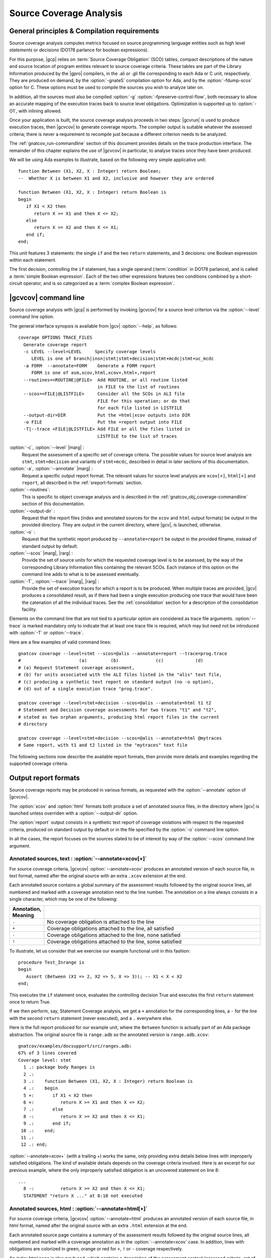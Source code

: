 ************************
Source Coverage Analysis
************************

General principles & Compilation requirements
=============================================

Source coverage analysis computes metrics focused on source programming
language entities such as high level `statements` or `decisions` (DO178
parlance for boolean expressions).

For this purpose, |gcp| relies on :term:`Source Coverage Obligation` (SCO)
tables, compact descriptions of the nature and source location of program
entities relevant to source coverage criteria.  These tables are part of the
Library Information produced by the |gpro| compilers, in the .ali or .gli file
corresponding to each Ada or C unit, respectively. They are produced on
demand, by the :option:`-gnateS` compilation option for Ada, and by the
:option:`-fdump-scos` option for C. These options must be used to compile the
sources you wish to analyze later on.

In addition, all the sources must also be compiled :option:`-g`
:option:`-fpreserve-control-flow`, both necessary to allow an accurate mapping
of the execution traces back to source level obligations. Optimization is
supported up to :option:`-O1`, with inlining allowed.
 
Once your application is built, the source coverage analysis proceeds in two
steps: |gcvrun| is used to produce execution traces, then |gcvcov| to generate
coverage reports. The compiler output is suitable whatever the assessed
criteria; there is never a requirement to recompile just because a different
criterion needs to be analyzed.

The :ref:`gnatcov_run-commandline` section of this document provides details on
the trace production interface. The remainder of this chapter explains the use
of |gcvcov| in particular, to analyse traces once they have been produced.

We will be using Ada examples to illustrate, based on the following
very simple applicative unit:

::

   function Between (X1, X2, X : Integer) return Boolean;
   --  Whether X is between X1 and X2, inclusive and however they are ordered

   function Between (X1, X2, X : Integer) return Boolean is
   begin
      if X1 < X2 then
         return X >= X1 and then X <= X2;
      else
         return X >= X2 and then X <= X1;
      end if;
   end;

This unit features 3 statements: the single ``if`` and the two ``return``
statements, and 3 decisions: one Boolean expression within each statement.

The first decision, controlling the ``if`` statement, has a single operand
(:term:`condition` in DO178 parlance), and is called a :term:`simple Boolean
expression`. Each of the two other expressions features two conditions
combined by a short-circuit operator, and is so categorized as a :term:`complex
Boolean expression`.

.. _gnatcov_src_coverage-commandline:

|gcvcov| command line
=====================

Source coverage analysis with |gcp| is performed by invoking |gcvcov| for a
source level criterion via the :option:`--level` command line option.

The general interface synopsis is available from |gcv| :option:`--help`,
as follows:

::

 coverage OPTIONS TRACE_FILES
   Generate coverage report
   -c LEVEL --level=LEVEL     Specify coverage levels
      LEVEL is one of branch|insn|stmt|stmt+decision|stmt+mcdc|stmt+uc_mcdc
   -a FORM  --annotate=FORM    Generate a FORM report
      FORM is one of asm,xcov,html,xcov+,html+,report
   --routines=<ROUTINE|@FILE>  Add ROUTINE, or all routine listed
                               in FILE to the list of routines
   --scos=<FILE|@LISTFILE>     Consider all the SCOs in ALI file
                               FILE for this operation; or do that
                               for each file listed in LISTFILE
   --output-dir=DIR            Put the =html|xcov outputs into DIR
   -o FILE                     Put the =report output into FILE
   -T|--trace <FILE|@LISTFILE> Add FILE or all the files listed in
                               LISTFILE to the list of traces

:option:`-c`, :option:`--level` |marg| :
   Request the assessment of a specific set of coverage criteria.  The
   possible values for source level analysis are ``stmt``, ``stmt+decision``
   and variants of ``stmt+mcdc``, described in detail in later sections of
   this documentation.

:option:`-a`, :option:`--annotate` |marg| :
   Request a specific output report format.  The relevant values for source
   level analysis are ``xcov[+]``, ``html[+]`` and ``report``, all described
   in the :ref:`sreport-formats` section.

:option:`--routines`:
   This is specific to object coverage analysis and is described in the
   :ref:`gnatcov_obj_coverage-commandline` section of this documentation.

:option:`--output-dir` :
   Request that the report files (index and annotated sources for the ``xcov``
   and ``html`` output formats) be output in the provided directory. They are
   output in the current directory, where |gcv|, is launched, otherwise.
 
:option:`-o` :
   Request that the synthetic report produced by ``--annotate=report`` be
   output in the provided filname, instead of standard output by default.

:option:`--scos` |marg|, |rarg| :
   Provide the set of source units for which the requested coverage level is
   to be assessed, by the way of the corresponding Library Information files
   containing the relevant SCOs. Each instance of this option on the command
   line adds to what is to be assessed eventually.

:option:`-T`, :option:`--trace` |marg|, |rarg| :
   Provide the set of execution traces for which a report is to be
   produced. When multiple traces are provided, |gcv| produces a consolidated
   result, as if there had been a single execution producing one trace that
   would have been the catenation of all the individual traces.  See the
   :ref:`consolidation` section for a description of the consolidation
   facility.

Elements on the command line that are not tied to a particular option are
considered as trace file arguments. :option:`--trace` is marked mandatory only
to indicate that at least one trace file is required, which may but need not
be introduced with :option:`-T` or :option:`--trace`.

Here are a few examples of valid command lines:

::

  gnatcov coverage --level=stmt --scos=@alis --annotate=report --trace=prog.trace
  #                      (a)         (b)              (c)            (d)
  # (a) Request Statement coverage assessment,
  # (b) for units associated with the ALI files listed in the "alis" text file,
  # (c) producing a synthetic text report on standard output (no -o option),
  # (d) out of a single execution trace "prog.trace".

  gnatcov coverage --level=stmt+decision --scos=@alis --annotate=html t1 t2
  # Statement and Decision coverage assessments for two traces "t1" and "t2",
  # stated as two orphan arguments, producing html report files in the current
  # directory

  gnatcov coverage --level=stmt+decision --scos=@alis --annotate=html @mytraces
  # Same report, with t1 and t2 listed in the "mytraces" text file

The following sections now describe the available report formats, then
provide more details and examples regarding the supported coverage criteria.

.. _sreport-formats:

Output report formats
=====================

Source coverage reports may be produced in various formats, as requested with
the :option:`--annotate` option of |gcvcov|.

The :option:`xcov` and :option:`html` formats both produce a set of annotated
source files, in the directory where |gcv| is launched unless overriden with
a :option:`--output-dir` option.

The :option:`report` output consists in a synthetic text report of coverage
violations with respect to the requested criteria, produced on standard output
by default or in the file specified by the :option:`-o` command line option.

In all the cases, the report focuses on the sources stated to be of interest
by way of the :option:`--scos` command line argument.

Annotated sources, text : :option:`--annotate=xcov[+]`
------------------------------------------------------

For source coverage criteria, |gcvcov| :option:`--annotate=xcov` produces an
annotated version of each source file, in text format, named after the original
source with an extra ``.xcov`` extension at the end.

Each annotated source contains a global summary of the assessment results
followed by the original source lines, all numbered and marked with a coverage
annotation next to the line number. The annotation on a line always consists
in a single character, which may be one of the following:

.. csv-table::
   :delim: |
   :widths: 10, 80
   :header: Annotation, Meaning

   ``.`` | No coverage obligation is attached to the line 
   ``+`` | Coverage obligations attached to the line, all satisfied 
   ``-`` | Coverage obligations attached to the line, none satisfied 
   ``!`` | Coverage obligations attached to the line, some satisfied 

To illustrate, let us consider that we exercise our example functional unit in
this fashion:

::

  procedure Test_Inrange is
  begin
     Assert (Between (X1 => 2, X2 => 5, X => 3)); -- X1 < X < X2
  end;

This executes the ``if`` statement once, evaluates the controlling decision
True and executes the first ``return`` statement once to return True.

If we then perform, say, Statement Coverage analysis, we get a ``+``
annotation for the corresponding lines, a ``-`` for the line with the second
``return`` statement (never executed), and a ``.`` everywhere else.

Here is the full report produced for our example unit, where the ``Between``
function is actually part of an Ada package abstraction. The original source
file is ``range.adb`` so the annotated version is ``range.adb.xcov``:

::

 gnatcov/examples/docsupport/src/ranges.adb:
 67% of 3 lines covered
 Coverage level: stmt
   1 .: package body Ranges is
   2 .:    
   3 .:    function Between (X1, X2, X : Integer) return Boolean is
   4 .:    begin
   5 +:       if X1 < X2 then
   6 +:          return X >= X1 and then X <= X2;
   7 .:       else
   8 -:          return X >= X2 and then X <= X1;
   9 .:       end if;
  10 .:    end;
  11 .:    
  12 .: end;

:option:`--annotate=xcov+` (with a trailing +) works the same, only providing
extra details below lines with improperly satisfied obligations. The kind of
available details depends on the coverage criteria involved. Here is an
excerpt for our previous example, where the only improperly satisfied obligation
is an uncovered statement on line 8:

::

 ...
   8 -:          return X >= X2 and then X <= X1;
   STATEMENT "return X ..." at 8:10 not executed


Annotated sources, html : :option:`--annotate=html[+]`
------------------------------------------------------

For source coverage criteria, |gcvcov| :option:`--annotate=html` produces an
annotated version of each source file, in html format, named after the original
source with an extra ``.html`` extension at the end.

Each annotated source page contains a summary of the assessment results
followed by the original source lines, all numbered and marked with a coverage
annotation as in the :option:`--annotate=xcov` case. In addition, lines with
obligations are colorized in green, orange or red for ``+``, ``!`` or ``-``
coverage respectively.

An `index.html` page is also produced, which contains a description of the
assessment context (assessed criteria, set of trace files involved, ...) and a
summary of the coverage results for all the units, with links to their
annotated sources.

See our :ref:`sample html index <sample_sc_html_index>` appendix for an
example index page, which embeds a self-description of all the items it
contains. See the :ref:`sample annotated source <sample_sc_html_unit>`
appendix for a sample of html annotated source.

Similarily to the :option:`xcov` format case, :option:`--annotate=html+` (with
a trailing +) adds details about improperly satisfied obligations.  In the
html version, these extra details are not immediatly visible: they are folded
within their associated line and expanded below when a mouse click hits the
line.

Violations summary, text : :option:`--annotate=report`
------------------------------------------------------

For source coverage criteria, |gcvcov| :option:`--annotate=report` produces a
syntetic text report that lists all the :term:`coverage violations` (failure
to satisfy some aspect of a coverage criterion) relevant to the set of
assessed criteria.

The report features explicit start/end of report notifications and
at least three sections in between: Assessment Context, Coverage Violations,
and Analysis Summary.  The general structure is sketched below and a more
detailed description of each report section follows.

::

  ** COVERAGE REPORT **

  ===========================
  == 1. ASSESSMENT CONTEXT ==
  ===========================
  ...
  ============================
  == 2. COVERAGE VIOLATIONS ==
  ============================
  ...
  =========================
  == 3. ANALYSIS SUMMARY ==
  =========================
  ...
  ** END OF REPORT **


A few variations are introduced when :term:`exemption regions` are in scope.
See the :ref:`exemptions` section for more details on their use and effect on
the output reports.

Assessment Context
^^^^^^^^^^^^^^^^^^

The *Assessment Context* section exposes the following information items:

* Date & time when the report was produced
* Command line and Version of |gcp| that produced the report
* Coverage level requested to be analyzed
* Details on the input trace files:
  path to binary program exercised (as provided on the command line),
  production time stamp and tag string (:option:`--tag` command line
  argument value).

Here is a example excerpt:

::

  ===========================
  == 1. ASSESSMENT CONTEXT ==
  ===========================

  Date and time of execution: 2011-11-24 16:33:44.00
  Tool version: XCOV 1.0.0w (20111119)

  Command line:

  gnatcov coverage --scos=@eng.alis --level=stmt+mcdc --annotate=report t0.trace

  Coverage level: stmt+mcdc

  Trace files:

  t0.trace
    program: obj/powerpc-elf/test_engines
    date   : 2011-11-24 15:33:44
    tag    : sample run

  
The set of units that this report is about is conveyed by the
:option:`--scos` option arguments on the quoted command line.

Coverage Violations
^^^^^^^^^^^^^^^^^^^

The *Coverage Violations* section lists and counts the coverage violations
that relate to source lines not part of an exemption region.  The violations
are grouped in subsections, one per assessed criterion according to the
:option:`--level` option:

.. csv-table::
   :delim: |
   :header: :option:`--level=`, Assessed criteria / Report subsections
   :widths: 10, 50

   `stmt`          | Statement Coverage
   `stmt+decision` | Statement and Decision Coverage
   `stmt+mcdc`     | Statement, Decision and MCDC Coverage


All the non-exempted violations are reported using a consistent
format, as follows:

::

    queues.adb:1641:17: statement not executed
     (source) : (loc) : (violation description)
  

*source* and *loc* are the basename of the source file and
the precise ``line:column`` location within that source where the
violation was detected.

The following table summarizes the list of violation items that
might be emitted together for each criterion:

.. csv-table::
   :delim: |
   :widths: 30 65
   :header: Criterion, Possible violations

   Statement Coverage | ``statement not executed``
   Decision Coverage  | ``decision outcome TRUE not covered``
                      | ``decision outcome FALSE not covered``
                      | ``one decision outcome not covered``
   MCDC Coverage      | all the decision coverage items, plus ...
                      | ``condition has no independent influence pair``


Here is an example output excerpt for :option:`--level=stmt+mcdc`, with
one subsection for each of the three criteria requested at that level:

::

  ============================
  == 2. COVERAGE VIOLATIONS ==
  ============================

  2.1. STMT COVERAGE
  ------------------

  engines.adb:71:10: statement not executed

  1 violation.

  2.2. DECISION COVERAGE
  ----------------------

  engines.adb:70:14: decision outcome TRUE never exercised

  1 violation.

  2.3. MCDC COVERAGE
  ------------------

  engines.adb:34:14: condition has no independent influence pair, MC/DC not achieved
  engines.adb:46:13: condition has no independent influence pair, MC/DC not achieved

  2 violations.


When multiple violations apply someplace, the most salliant diagnostic is
emitted alone. For instance, if an Ada statement like ``X := A and then B;``
is not covered at all, a ``statement not executed`` violation is emitted
alone, even if we're assessing for, say, :option:`--level=stmt+decision` ; |gcv| emits
no decision oriented violation in this case.

Analysis Summary
^^^^^^^^^^^^^^^^

The *Analysis Summary* section summarizes just the counts reported in each of
the previous report sections.  For our example report so far, this would be:

::

  =========================
  == 3. ANALYSIS SUMMARY ==
  =========================

  1 non-exempted STMT violation.
  1 non-exempted DECISION violation.
  2 non-exempted MCDC violations.

  
This section provides a quick way to determine whether the requested coverage
level, as conveyed by :option:`--level`, is fully satisfied, with details available
from the per criterion sections that precede.


Statement Coverage (SC) assessments
===================================

Statement coverage is achieved with :option:`--level=stmt`.

 together with
:option:`--scos` to provide the set of SCOs of interest via ALI files.
The `xcov` and `html` annotation formats both generate a
representation of the sources with annotations on each relevant line,
according to the following table:

@multitable @columnfractions .1 .8
* @h:term:`Note` @tab @h:term:`Means ...`
* '`.`'
@tab no SCO or no executable code for this line
* '`-`'
@tab statement uncovered (not executed) on this line
* '`+`'
@tab statement covered (executed) on this line
@end multitable

BLOB ON EXCEPTIONS

MULTIPLE STMTS ON A LINE

Below is a sample session to illustrate on the Explore example, for the
`robots` unit after recompilation with *-gnateS -O0*.  Note the *--level*
option passed to both `run` and `coverage` invocations::

  $ gnatcov run --level=stmt explore
  ... run session, trace goes to explore.trace by default ...

  $ gnatcov coverage --level=stmt --scos=obj/robots.ali --annotate=xcov explore.trace  

To analyze a full set of units at once, just fetch the list of ALI files in a
list and provide an `}file to @code{--scos`.  For instance, in a Unix-like
environment::

  $ ls obj/*.ali > alis
  $ gnatcov coverage --scos=@alis --level=stmt --annotate=xcov explore.trace

  
.. highlight:: ada

For the `Stations` unit, this produces a `stations.adb.xcov`
output with::

  Coverage level: STMT
  87% of 38 lines covered
  [...]
    74 .:       function Control_For (C : Character) return Robot_Control;
    75 .:       --  Map user input character C to Robot_Control command, Nop if
    76 .:       --  the input isn't recognized.
    77 .:
    78 .:       function Control_For
    79 .:         (C : Character) return Robot_Control is
    80 .:       begin
    81 +:          case C is
    82 .:             when 'p' | 'P' =>
    83 +:                return (Code => Probe, Value => 0);
    84 .:             when 's' | 'S' =>
    85 +:                return (Code => Step_Forward, Value => 0);
    86 .:             when 'l' | 'L' =>
    87 -:                return (Code => Rotate_Left, Value => 0);
    88 .:             when 'r' | 'R' =>
    89 -:                return (Code => Rotate_Right, Value => 0);

`--annotate=report` instead simply diagnoses the set of source
lines with uncovered statements, for example like:


::

  stations.adb:87: statement not executed
  stations.adb:89: statement not executed

  

Decision Coverage (DC) assessments
==================================

|gcv| features combined Statement and Decision Coverage assessment
capabilities with :option:`--level=stmt+decision`.

We consider to be :dfn:`decisions` all the boolean expressions used
to influence the control flow via explicit constructs in the source
program, such as ``if`` statements or ``while`` loops.

For proper operation, expressions may only resort to short-circuit operators
to combine operands.  The |gnat| compilers offer the
`No_Direct_Boolean_Operator` restriction pragma to make sure this rule is
obeyed.

A decision is said fully covered when tests were made so that the
decision has evaluated to both true and false.

If only one of these two possible outcomes was exercised, the decision
is said partially covered.
The case where none of the possible decision outcomes was exercised
happens when the enclosing statement was not executed at all, or when
all the attempted evaluations were interrupted e.g. because of
exceptions.
Uncovered statements remain reported as such, without further details
even if there are decisions therein.

The `xcov` and `html` annotation formats both generate a
representation of the sources with annotations at the beginning of
each relevant line, according to the following table:

@multitable @columnfractions .1 .8
* @h:term:`Note` @tab @h:term:`Means ...`
* '`.`'
@tab no SCO or no executable code for this line
* '`-`'
@tab statement uncovered on this line
* '`!`'
@tab decision partially covered on this line
* '`+`'
@tab all the decisions on this line are fully covered
@end multitable

As for object coverage, additional information is available on request
with an extra `+` suffix on the annotation format, that is, with
`--annotate=xcov+` or `html+`.
Extra details are typically provided for decisions partially covered,
with information about which outcome was not exercised.

The `--annotate=report` synthetic output lists information about
uncovered statements and partial decision coverage.
For example, after exercising Explore to have the robot execute safe
commands in both Cautious and Dumb modes, we get the expected results
below on a sample of the `Robots` control code:


::

    $ gnatcov coverage --level=stmt+decision --annotate=report
      --scos=obj/powerpc-elf/robots.ali explore.trace
    ...
    robots.adb:56:9: decision outcome TRUE never exercised
    robots.adb:75:10: decision outcome TRUE never exercised
    robots.adb:78: statement not executed

  

For decision related diagnostics, the source location features both a
line and a column number to designate the first token of the decision
unambiguously.
Below is the corresponding `--annotate=xcov+` output excerpt.
Decision diagnostics are always expanded on the first line of the
decision:


::

    [...]
    51 .:    function Unsafe (Cmd : Robot_Command; Sqa : Square) ...
    52 .:    begin
    53 .:       --  Stepping forward with a block or a water pit ahead is Unsafe
    54 .:
    55 +:       return
    56 !:         Cmd = Step_Forward
  DECISION "Cmd = Ste..." at 56:9: outcome TRUE never exercised
    57 !:         and then (Sqa = Block or else Sqa = Water);
    58 .:    end Unsafe;
    [...]
    64 .:    procedure Process_Next_Control
    65 .:      (Port : Robot_Control_Links.IOport_Access)
    66 .:    is
    [...]
    73 .:       --  Cautious, the robot refuses to process unsafe controls
    74 .:
    75 !:       if Robot.Mode = Cautious
  DECISION "Robot.Mod..." at 75:10: outcome TRUE never exercised
    76 !:         and then Unsafe (Ctrl.Code, Probe_Ahead (Robot.Hw.Rad))
    77 .:       then
    78 -:          return;
    79 .:       end if;
    [...]

  

Modified Condition/Decision Coverage (MCDC) assessments
=======================================================

In a similar fashion to statement or decision coverage, |gcv| features
Modified Condition/Decision Coverage assessment capabilities with
*--level=stmt+mcdc*.
In addition to the particular level specification, you should also
provide |gcvrun| with the set of SCOs you plan to analyze later on
using the produced trace, with a `--scos` argument as for
`gnatcov coverage`.
If you plan different analysis for a single run, providing a common
superset to |gcvrun| is fine.
Providing |gcvrun| with only a subset of the SCOs you will analyze
might result in pessimistic assessments later on (spurious MCDC not
achieved outcome).

To support MCDC, we introduce a distinction between two kinds of
Boolean expressions:


* @dfn:term:`Simple` Boolean expressions are Boolean atoms such as a lone
  Boolean variable or a function call, possibly negated.

* @dfn:term:`Complex`
  Boolean expressions are those that feature at least two Boolean atoms
  combined with short-circuit operators, the only ones allowed for
  proper operation as for Decision Coverage.


In addition to simple and complex expressions used to influence
control-flow statements, we treat as decisions all the complex Boolean
expressions anywhere they might appear.
For example, the Ada code excerpt below:


::

    X := A and then not B;
    if Y then [...]
  

... features two expressions subject to MCDC analysis: `A and then not B` (complex expression with two atoms), on the right hand
side of the assignment to `X`, and the simple `Y` expression
that controls the `if` statement.
The Boolean atoms in a decision are called @dfn:term:`conditions` in the
DO-178 literature.  The types involved need not be restricted to the
standard Boolean type when one is defined by the language; For Ada,
typically, they may subtypes or types derived from the fundamental
Boolean type.

Compared to Decision Coverage, MCDC assessments incur extra
verifications on the demonstration by the tests of the independent
influence of conditions on decisions.
Several variants of the criterion exist, with a common idea: for each
condition in a decision, tests are required to expose a pair of
valuations where both the condition and the decision value change
while some extra property on the other conditions holds.
The point is to demonstrate that every condition is significant in the
decision and that the tests exercised representative combinations of
the possible behaviors, while keeping the number of required tests
linear with the number of conditions in a decision.

@dfn:term:`Unique Cause MCDC` is a common variant where the extra property
is 'all of the other conditions in the decision shall remain unchanged'.
To illustrate, the table below expands the 4 possible
condition/decision vectors for decision `A and then B`.
`T`/`F` represent the True/False boolean values and the
rightmost column indicates which vector pairs demonstrate Unique Cause
independent effect of each condition.


::

  | # | A  B  A && B | Indep |
  |---|--------------|-------|
  | 1 | T  T    T    | A  B  |
  | 2 | T  F    F    |    B  |
  | 3 | F  T    F    | A     |
  | 4 | F  F    F    |       |

  

|gcp| actually implements a common variant, accepting variations of
other conditions in an independence pair as long as they could for
sure not possibly influence the decision outcome, e.g. due to
short-circuit semantics.
This variant, well known as @dfn:term:`Masking` MCDC @bibref:term:`ar018`,
@bibref:term:`cast6` provides additional flexibility on the set of tests
required to satisfy the criterion without reducing the minimal size of
this set.
In the `and then` case, it becomes possible to use the #4 + #1
pair as well to demonstrate the independent influence of `A`, as
`B` is not evaluated at all when `A` is False so the change
on `B` is irrelevant in the decision switch.

Output-wise, the in-source notes for the `xcov` or `html`
formats are the same as for decision coverage reports, with condition
specific cases marked with '!' as well.
`--annotate=report` outputs feature specific diagnostics where
conditions are identified with their precise file:line:column source
location.
Using the same decision as in the previous example to illustrate, we
run the Explore robot in Cautious mode only, try both safe and unsafe
actions and get:


::

  robots.adb:75:10: condition has no independent influence pair, MC/DC not achieved
  

Such condition related messages are only emitted when no more general
diagnostic applies on the associated decision or statement, however.
In our familiar example, attempting only safe actions in Cautious mode
yields a '`decision outcome TRUE never exercised`' diagnostic,
not a couple of condition related messages.

